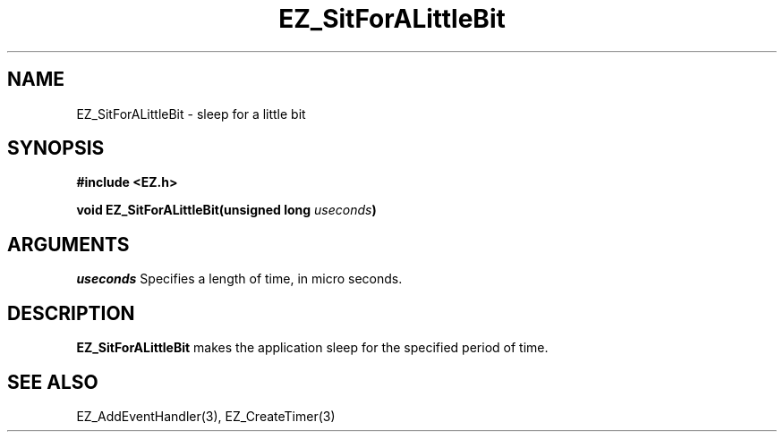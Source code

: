 '\"
'\" Copyright (c) 1997 Maorong Zou
'\" 
.TH EZ_SitForALittleBit 3 "" EZWGL "EZWGL Functions"
.BS
.SH NAME
EZ_SitForALittleBit \- sleep for a little bit

.SH SYNOPSIS
.nf
.B #include <EZ.h>
.sp
.BI "void EZ_SitForALittleBit(unsigned long " useconds )

.SH ARGUMENTS
\fIuseconds\fR  Specifies a length of time, in micro seconds.

.SH DESCRIPTION
.PP
\fBEZ_SitForALittleBit\fR makes the application sleep for
the specified period of time.

.SH "SEE ALSO"
EZ_AddEventHandler(3), EZ_CreateTimer(3)

